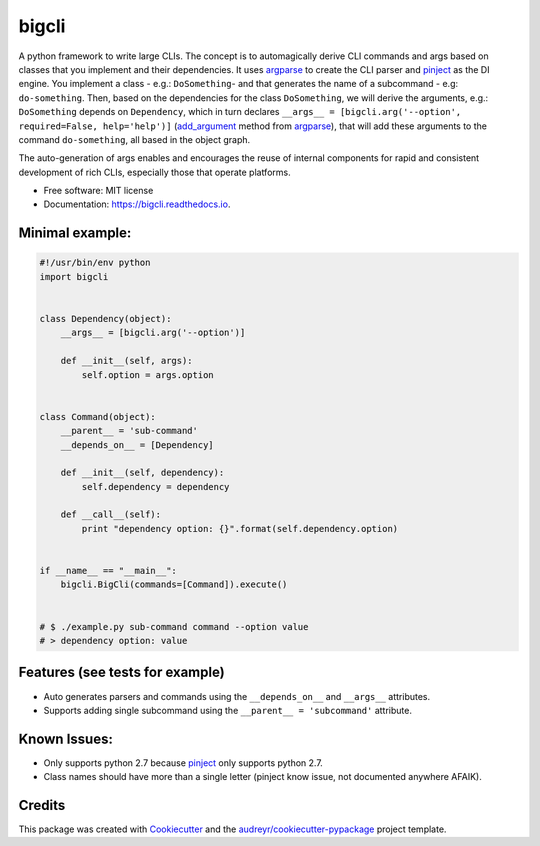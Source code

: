 ======
bigcli
======


.. image:: https://img.shields.io/pypi/v/bigcli.svg
        :target: https://pypi.python.org/pypi/bigcli

.. image:: https://img.shields.io/travis/dudadornelles/bigcli.svg
        :target: https://travis-ci.org/dudadornelles/bigcli

.. image:: https://readthedocs.org/projects/bigcli/badge/?version=latest
        :target: https://bigcli.readthedocs.io/en/latest/?badge=latest
        :alt: Documentation Status

.. image:: https://pyup.io/repos/github/dudadornelles/bigcli/shield.svg
     :target: https://pyup.io/repos/github/dudadornelles/bigcli/
     :alt: Updates


A python framework to write large CLIs. The concept is to automagically derive CLI commands and args based on classes that you implement and their dependencies. It uses argparse_ to create the CLI parser and pinject_ as the DI engine. You implement a class - e.g.: ``DoSomething``- and that generates the name of a subcommand - e.g: ``do-something``. Then, based on the dependencies for the class ``DoSomething``, we will derive the arguments, e.g.: ``DoSomething`` depends on ``Dependency``, which in turn declares ``__args__ = [bigcli.arg('--option', required=False, help='help')]`` (add_argument_ method from argparse_), that will add these arguments to the command ``do-something``, all based in the object graph.

The auto-generation of args enables and encourages the reuse of internal components for rapid and consistent development of rich CLIs, especially those that operate platforms.

* Free software: MIT license
* Documentation: https://bigcli.readthedocs.io.

Minimal example:
-------

.. code-block:: python

   #!/usr/bin/env python
   import bigcli
 
 
   class Dependency(object):
       __args__ = [bigcli.arg('--option')]
 
       def __init__(self, args):
           self.option = args.option
 
 
   class Command(object):
       __parent__ = 'sub-command'
       __depends_on__ = [Dependency]
 
       def __init__(self, dependency):
           self.dependency = dependency
 
       def __call__(self):
           print "dependency option: {}".format(self.dependency.option)
 
 
   if __name__ == "__main__":
       bigcli.BigCli(commands=[Command]).execute()
 
 
   # $ ./example.py sub-command command --option value
   # > dependency option: value
 
 
Features (see tests for example)
--------

* Auto generates parsers and commands using the ``__depends_on__`` and ``__args__`` attributes.
* Supports adding single subcommand using the ``__parent__ = 'subcommand'`` attribute.

Known Issues:
-------------

* Only supports python 2.7 because pinject_ only supports python 2.7.
* Class names should have more than a single letter (pinject know issue, not documented anywhere AFAIK).

Credits
---------

This package was created with Cookiecutter_ and the `audreyr/cookiecutter-pypackage`_ project template.

.. _Cookiecutter: https://github.com/audreyr/cookiecutter
.. _`audreyr/cookiecutter-pypackage`: https://github.com/audreyr/cookiecutter-pypackage
.. _add_argument: https://docs.python.org/3/library/argparse.html#argparse.ArgumentParser.add_argument
.. _argparse: https://docs.python.org/2/howto/argparse.html
.. _pinject: https://github.com/google/pinject
